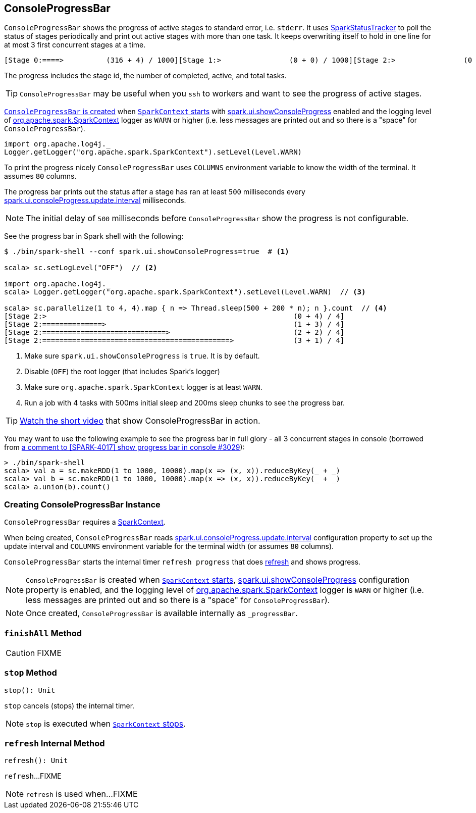 == [[ConsoleProgressBar]] ConsoleProgressBar

`ConsoleProgressBar` shows the progress of active stages to standard error, i.e. `stderr`. It uses link:spark-sparkcontext-SparkStatusTracker.adoc[SparkStatusTracker] to poll the status of stages periodically and print out active stages with more than one task. It keeps overwriting itself to hold in one line for at most 3 first concurrent stages at a time.

```
[Stage 0:====>          (316 + 4) / 1000][Stage 1:>                (0 + 0) / 1000][Stage 2:>                (0 + 0) / 1000]]]
```

The progress includes the stage id, the number of completed, active, and total tasks.

TIP: `ConsoleProgressBar` may be useful when you `ssh` to workers and want to see the progress of active stages.

<<creating-instance, `ConsoleProgressBar` is created>> when link:spark-sparkcontext-creating-instance-internals.adoc#ConsoleProgressBar[`SparkContext` starts] with link:spark-webui-properties.adoc#spark.ui.showConsoleProgress[spark.ui.showConsoleProgress] enabled and the logging level of link:spark-SparkContext.adoc[org.apache.spark.SparkContext] logger as `WARN` or higher (i.e. less messages are printed out and so there is a "space" for `ConsoleProgressBar`).

[source, scala]
----
import org.apache.log4j._
Logger.getLogger("org.apache.spark.SparkContext").setLevel(Level.WARN)
----

To print the progress nicely `ConsoleProgressBar` uses `COLUMNS` environment variable to know the width of the terminal. It assumes `80` columns.

The progress bar prints out the status after a stage has ran at least `500` milliseconds every link:spark-webui-properties.adoc#spark.ui.consoleProgress.update.interval[spark.ui.consoleProgress.update.interval] milliseconds.

NOTE: The initial delay of `500` milliseconds before `ConsoleProgressBar` show the progress is not configurable.

See the progress bar in Spark shell with the following:

[source]
----
$ ./bin/spark-shell --conf spark.ui.showConsoleProgress=true  # <1>

scala> sc.setLogLevel("OFF")  // <2>

import org.apache.log4j._
scala> Logger.getLogger("org.apache.spark.SparkContext").setLevel(Level.WARN)  // <3>

scala> sc.parallelize(1 to 4, 4).map { n => Thread.sleep(500 + 200 * n); n }.count  // <4>
[Stage 2:>                                                          (0 + 4) / 4]
[Stage 2:==============>                                            (1 + 3) / 4]
[Stage 2:=============================>                             (2 + 2) / 4]
[Stage 2:============================================>              (3 + 1) / 4]
----
<1> Make sure `spark.ui.showConsoleProgress` is `true`. It is by default.
<2> Disable (`OFF`) the root logger (that includes Spark's logger)
<3> Make sure `org.apache.spark.SparkContext` logger is at least `WARN`.
<4> Run a job with 4 tasks with 500ms initial sleep and 200ms sleep chunks to see the progress bar.

TIP: https://youtu.be/uEmcGo8rwek[Watch the short video] that show ConsoleProgressBar in action.

You may want to use the following example to see the progress bar in full glory - all 3 concurrent stages in console (borrowed from https://github.com/apache/spark/pull/3029#issuecomment-63244719[a comment to [SPARK-4017\] show progress bar in console #3029]):

```
> ./bin/spark-shell
scala> val a = sc.makeRDD(1 to 1000, 10000).map(x => (x, x)).reduceByKey(_ + _)
scala> val b = sc.makeRDD(1 to 1000, 10000).map(x => (x, x)).reduceByKey(_ + _)
scala> a.union(b).count()
```

=== [[creating-instance]] Creating ConsoleProgressBar Instance

`ConsoleProgressBar` requires a link:spark-SparkContext.adoc[SparkContext].

When being created, `ConsoleProgressBar` reads link:spark-webui-properties.adoc#spark.ui.consoleProgress.update.interval[spark.ui.consoleProgress.update.interval] configuration property to set up the update interval and `COLUMNS` environment variable for the terminal width (or assumes `80` columns).

`ConsoleProgressBar` starts the internal timer `refresh progress` that does <<refresh, refresh>> and shows progress.

NOTE: `ConsoleProgressBar` is created when link:spark-sparkcontext-creating-instance-internals.adoc#ConsoleProgressBar[`SparkContext` starts], link:spark-webui-properties.adoc#spark.ui.showConsoleProgress[spark.ui.showConsoleProgress] configuration property is enabled, and the logging level of link:spark-SparkContext.adoc[org.apache.spark.SparkContext] logger is `WARN` or higher (i.e. less messages are printed out and so there is a "space" for `ConsoleProgressBar`).

NOTE: Once created, `ConsoleProgressBar` is available internally as `_progressBar`.

=== [[finishAll]] `finishAll` Method

CAUTION: FIXME

=== [[stop]] `stop` Method

[source, scala]
----
stop(): Unit
----

`stop` cancels (stops) the internal timer.

NOTE: `stop` is executed when link:spark-SparkContext.adoc#stop[`SparkContext` stops].

=== [[refresh]] `refresh` Internal Method

[source, scala]
----
refresh(): Unit
----

`refresh`...FIXME

NOTE: `refresh` is used when...FIXME
